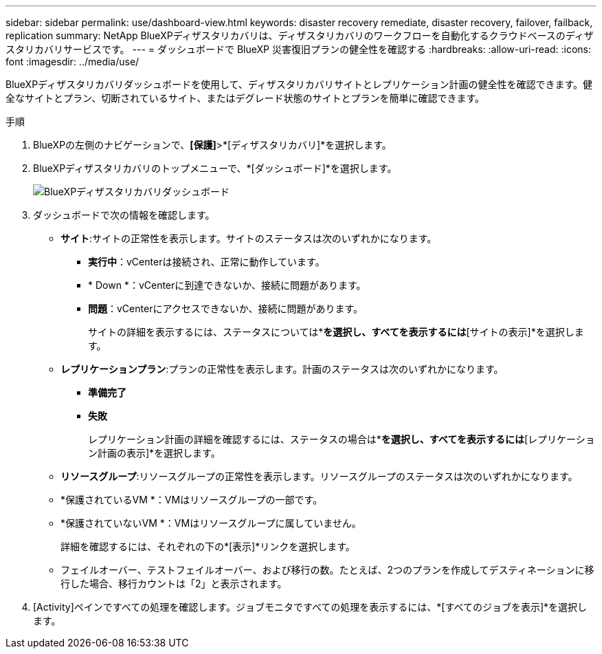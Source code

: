 ---
sidebar: sidebar 
permalink: use/dashboard-view.html 
keywords: disaster recovery remediate, disaster recovery, failover, failback, replication 
summary: NetApp BlueXPディザスタリカバリは、ディザスタリカバリのワークフローを自動化するクラウドベースのディザスタリカバリサービスです。 
---
= ダッシュボードで BlueXP 災害復旧プランの健全性を確認する
:hardbreaks:
:allow-uri-read: 
:icons: font
:imagesdir: ../media/use/


[role="lead"]
BlueXPディザスタリカバリダッシュボードを使用して、ディザスタリカバリサイトとレプリケーション計画の健全性を確認できます。健全なサイトとプラン、切断されているサイト、またはデグレード状態のサイトとプランを簡単に確認できます。

.手順
. BlueXPの左側のナビゲーションで、*[保護]*>*[ディザスタリカバリ]*を選択します。
. BlueXPディザスタリカバリのトップメニューで、*[ダッシュボード]*を選択します。
+
image:dr-dashboard.png["BlueXPディザスタリカバリダッシュボード"]

. ダッシュボードで次の情報を確認します。
+
** *サイト*:サイトの正常性を表示します。サイトのステータスは次のいずれかになります。
+
*** *実行中*：vCenterは接続され、正常に動作しています。
*** * Down *：vCenterに到達できないか、接続に問題があります。
*** *問題*：vCenterにアクセスできないか、接続に問題があります。
+
サイトの詳細を表示するには、ステータスについては*[すべて表示]*を選択し、すべてを表示するには*[サイトの表示]*を選択します。



** *レプリケーションプラン*:プランの正常性を表示します。計画のステータスは次のいずれかになります。
+
*** *準備完了*
*** *失敗*
+
レプリケーション計画の詳細を確認するには、ステータスの場合は*[すべて表示]*を選択し、すべてを表示するには*[レプリケーション計画の表示]*を選択します。



** *リソースグループ*:リソースグループの正常性を表示します。リソースグループのステータスは次のいずれかになります。
** *保護されているVM *：VMはリソースグループの一部です。
** *保護されていないVM *：VMはリソースグループに属していません。
+
詳細を確認するには、それぞれの下の*[表示]*リンクを選択します。

** フェイルオーバー、テストフェイルオーバー、および移行の数。たとえば、2つのプランを作成してデスティネーションに移行した場合、移行カウントは「2」と表示されます。


. [Activity]ペインですべての処理を確認します。ジョブモニタですべての処理を表示するには、*[すべてのジョブを表示]*を選択します。

